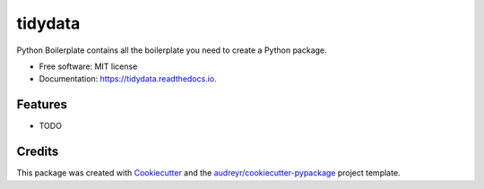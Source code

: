 ========
tidydata
========


.. image:: https://img.shields.io/pypi/v/tidydata.svg
        :target: https://pypi.python.org/pypi/tidydata

.. image:: https://img.shields.io/travis/fraxx001/tidydata.svg
        :target: https://travis-ci.org/fraxx001/tidydata

.. image:: https://readthedocs.org/projects/tidydata/badge/?version=latest
        :target: https://tidydata.readthedocs.io/en/latest/?badge=latest
        :alt: Documentation Status




Python Boilerplate contains all the boilerplate you need to create a Python package.


* Free software: MIT license
* Documentation: https://tidydata.readthedocs.io.


Features
--------

* TODO

Credits
-------

This package was created with Cookiecutter_ and the `audreyr/cookiecutter-pypackage`_ project template.

.. _Cookiecutter: https://github.com/audreyr/cookiecutter
.. _`audreyr/cookiecutter-pypackage`: https://github.com/audreyr/cookiecutter-pypackage
